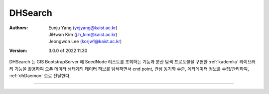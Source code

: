 .. _dhSearch:

DHSearch
======================================

:Authors:
    | Eunju Yang (yejyang@kaist.ac.kr)
    | JiHwan Kim (j.h_kim@kaist.ac.kr)
    | Jeongwon Lee (korjw1@kaist.ac.kr)
:Version: 3.0.0 of 2022.11.30

DHSearch 는 GIS BootstrapServer 에 SeedNode 리스트를 조회하는 기능과 분산 탐색 프로토콜을 구현한 :ref:`kademlia` 라이브러리 기능을 활용하여
오픈 데이터 생태계의 데이터 허브를 탐색하면서 end point, 관심 동기화 수준, 메타데이터 정보를 수집/관리하여, :ref:`dhDaemon` 으로 전달한다.

.. image:: _static/dhsearch.png
    :scale: 30
    :alt: Datahub DHSearch
    :align: center

===============================================

.. js:autoclass:: DHSearch
   :members:
   :private-members:
